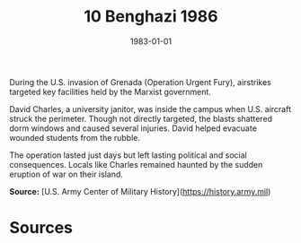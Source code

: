 #+TITLE: 10 Benghazi 1986
#+DATE: 1983-01-01
#+HUGO_BASE_DIR: ../../
#+HUGO_SECTION: essays
#+HUGO_TAGS: civilian
#+EXPORT_FILE_NAME: 14-15-Granada-1983
#+HUGO_CUSTOM_FRONT_MATTER: :location "1983" :year "1983"


During the U.S. invasion of Grenada (Operation Urgent Fury), airstrikes targeted key facilities held by the Marxist government.

David Charles, a university janitor, was inside the campus when U.S. aircraft struck the perimeter. Though not directly targeted, the blasts shattered dorm windows and caused several injuries. David helped evacuate wounded students from the rubble.

The operation lasted just days but left lasting political and social consequences. Locals like Charles remained haunted by the sudden eruption of war on their island.

**Source:** [U.S. Army Center of Military History](https://history.army.mil)

* Sources
:PROPERTIES:
:EXPORT_EXCLUDE: t
:END:
